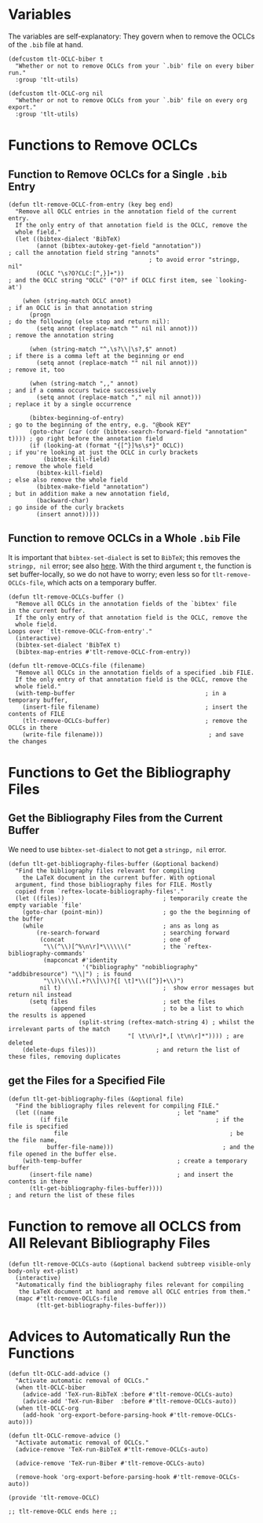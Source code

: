 * Variables
The variables are self-explanatory: They govern when to remove the OCLCs of the =.bib= file at hand.
#+BEGIN_SRC elisp :exports code :tangle el-files/tlt-remove-OCLC.el
  (defcustom tlt-OCLC-biber t 
    "Whether or not to remove OCLCs from your `.bib' file on every biber run."
    :group 'tlt-utils)

  (defcustom tlt-OCLC-org nil 
    "Whether or not to remove OCLCs from your `.bib' file on every org export."
    :group 'tlt-utils)
#+END_SRC
* Functions to Remove OCLCs
** Function to Remove OCLCs for a Single =.bib= Entry
#+BEGIN_SRC elisp :exports code :results none :tangle el-files/tlt-remove-OCLC.el
  (defun tlt-remove-OCLC-from-entry (key beg end)
    "Remove all OCLC entries in the annotation field of the current entry.
    If the only entry of that annotation field is the OCLC, remove the
    whole field."
    (let ((bibtex-dialect 'BibTeX)  
          (annot (bibtex-autokey-get-field "annotation"))                    ; call the annotation field string "annots"
                                          ; to avoid error "stringp, nil"
          (OCLC "\s?O?CLC:[^,}]+"))                                          ; and the OCLC string "OCLC" ("O?" if OCLC first item, see `looking-at')

      (when (string-match OCLC annot)                                        ; if an OCLC is in that annotation string
        (progn                                                               ; do the following (else stop and return nil):
          (setq annot (replace-match "" nil nil annot)))                     ; remove the annotation string

        (when (string-match "^,\s?\\|\s?,$" annot)                           ; if there is a comma left at the beginning or end
          (setq annot (replace-match "" nil nil annot)))                     ; remove it, too

        (when (string-match ",," annot)                                      ; and if a comma occurs twice successively
          (setq annot (replace-match "," nil nil annot)))                    ; replace it by a single occurrence

        (bibtex-beginning-of-entry)                                          ; go to the beginning of the entry, e.g. "@book KEY"
        (goto-char (car (cdr (bibtex-search-forward-field "annotation" t)))) ; go right before the annotation field
        (if (looking-at (format "{[^}]%s\s*}" OCLC))                         ; if you're looking at just the OCLC in curly brackets
            (bibtex-kill-field)                                              ; remove the whole field
          (bibtex-kill-field)                                                ; else also remove the whole field
          (bibtex-make-field "annotation")                                   ; but in addition make a new annotation field,
          (backward-char)                                                    ; go inside of the curly brackets
          (insert annot)))))
#+END_SRC
** Function to remove OCLCs in a Whole =.bib= File
It is important that =bibtex-set-dialect= is set to =BibTeX=; this removes the =stringp, nil= error; see also [[https://org-roam.discourse.group/t/bibtex-valid-entry-wrong-type-argument-stringp-nil/2082/3][here]]. With the third argument =t=, the function is set buffer-locally, so we do not have to worry; even less so for =tlt-remove-OCLCs-file=, which acts on a temporary buffer.
#+BEGIN_SRC elisp :exports code :results none :tangle el-files/tlt-remove-OCLC.el 
  (defun tlt-remove-OCLCs-buffer ()
    "Remove all OCLCs in the annotation fields of the `bibtex' file 
  in the current buffer. 
    If the only entry of that annotation field is the OCLC, remove the
    whole field.
  Loops over `tlt-remove-OCLC-from-entry'."
    (interactive)
    (bibtex-set-dialect 'BibTeX t)
    (bibtex-map-entries #'tlt-remove-OCLC-from-entry))

  (defun tlt-remove-OCLCs-file (filename)
    "Remove all OCLCs in the annotation fields of a specified .bib FILE. 
    If the only entry of that annotation field is the OCLC, remove the
    whole field."
    (with-temp-buffer                                     ; in a temporary buffer,
      (insert-file filename)                              ; insert the contents of FILE
      (tlt-remove-OCLCs-buffer)                           ; remove the OCLCs in there
      (write-file filename)))                              ; and save the changes
#+END_SRC
* Functions to Get the Bibliography Files
** Get the Bibliography Files from the Current Buffer
We need to use =bibtex-set-dialect= to not get a =stringp, nil= error.
#+BEGIN_SRC elisp :exports code :results none :tangle el-files/tlt-remove-OCLC.el
  (defun tlt-get-bibliography-files-buffer (&optional backend)
    "Find the bibliography files relevant for compiling 
      the LaTeX document in the current buffer. With optional
    argument, find those bibliography files for FILE. Mostly
    copied from `reftex-locate-bibliography-files'."
    (let ((files))                            ; temporarily create the empty variable `file'
      (goto-char (point-min))                 ; go the the beginning of the buffer
      (while 		                          ; ans as long as
          (re-search-forward                  ; searching forward
           (concat                            ; one of
            "\\(^\\)[^%\n\r]*\\\\\\("         ; the `reftex-bibliography-commands'
            (mapconcat #'identity 
                       '("bibliography" "nobibliography" "addbibresource") "\\|") ; is found
            "\\)\\(\\[.+?\\]\\)?{[ \t]*\\([^}]+\\)")
           nil t)                             ;  show error messages but return nil instead
        (setq files                           ; set the files 
              (append files                   ; to be a list to which the results is appened
                      (split-string (reftex-match-string 4) ; whilst the irrelevant parts of the match
                                    "[ \t\n\r]*,[ \t\n\r]*")))) ; are deleted
      (delete-dups files)))                 ; and return the list of these files, removing duplicates
#+END_SRC
** get the Files for a Specified File
#+BEGIN_SRC elisp :exports code
  (defun tlt-get-bibliography-files (&optional file)
    "Find the bibliography files relevent for compiling FILE."
    (let ((name                                   ; let "name"
           (if file                                          ; if the file is specified
               file                                              ; be the file name,
             buffer-file-name)))                               ; and the file opened in the buffer else.
      (with-temp-buffer                           ; create a temporary buffer
        (insert-file name)                        ; and insert the contents in there
        (tlt-get-bibliography-files-buffer))))                              ; and return the list of these files
#+END_SRC
* Function to remove all OCLCS from All Relevant Bibliography Files
#+BEGIN_SRC elisp :exports code :results none :tangle el-files/tlt-remove-OCLC.el
  (defun tlt-remove-OCLCs-auto (&optional backend subtreep visible-only body-only ext-plist)
    (interactive)
    "Automatically find the bibliography files relevant for compiling 
     the LaTeX document at hand and remove all OCLC entries from them."
    (mapc #'tlt-remove-OCLCs-file 
          (tlt-get-bibliography-files-buffer)))
#+END_SRC
* Advices to Automatically Run the Functions
#+BEGIN_SRC elisp :exports code :results none :tangle el-files/tlt-remove-OCLC.el
  (defun tlt-OCLC-add-advice ()
    "Activate automatic removal of OCLCs."
    (when tlt-OCLC-biber
      (advice-add 'TeX-run-BibTeX :before #'tlt-remove-OCLCs-auto) 
      (advice-add 'TeX-run-Biber  :before #'tlt-remove-OCLCs-auto))
    (when tlt-OCLC-org
      (add-hook 'org-export-before-parsing-hook #'tlt-remove-OCLCs-auto)))

  (defun tlt-OCLC-remove-advice ()
    "Activate automatic removal of OCLCs."
    (advice-remove 'TeX-run-BibTeX #'tlt-remove-OCLCs-auto) 

    (advice-remove 'TeX-run-Biber #'tlt-remove-OCLCs-auto)

    (remove-hook 'org-export-before-parsing-hook #'tlt-remove-OCLCs-auto))

  (provide 'tlt-remove-OCLC)

  ;; tlt-remove-OCLC ends here ;;
#+END_SRC
